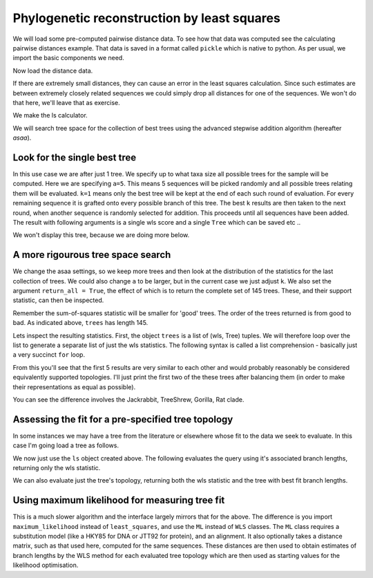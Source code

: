 Phylogenetic reconstruction by least squares
============================================

We will load some pre-computed pairwise distance data. To see how that data was computed see the calculating pairwise distances example. That data is saved in a format called ``pickle`` which is native to python. As per usual, we import the basic components we need.

.. pycode::

    >>> import cPickle
    >>> from cogent.phylo import distance, least_squares

Now load the distance data.

.. pycode::

    >>> filename = "dists_for_phylo.pickle"
    >>> f = file(filename, 'r')
    >>> dists = cPickle.load(f)
    >>> f.close()

If there are extremely small distances, they can cause an error in the least squares calculation. Since such estimates are between extremely closely related sequences we could simply drop all distances for one of the sequences. We won't do that here, we'll leave that as exercise.

We make the ls calculator.

.. pycode::

    >>> ls = least_squares.WLS(dists)

We will search tree space for the collection of best trees using the advanced stepwise addition algorithm (hereafter *asaa*).

Look for the single best tree
-----------------------------

In this use case we are after just 1 tree. We specify up to what taxa size all possible trees for the sample will be computed. Here we are specifying ``a=5``. This means 5 sequences will be picked randomly and all possible trees relating them will be evaluated. ``k=1`` means only the best tree will be kept at the end of each such round of evaluation. For every remaining sequence it is grafted onto every possible branch of this tree. The best ``k`` results are then taken to the next round, when another sequence is randomly selected for addition. This proceeds until all sequences have been added. The result with following arguments is a single wls score and a single ``Tree`` which can be saved etc ..

.. pycode::

    >>> score, tree = ls.trex(a = 5, k = 1, show_progress = True)
    3 trees of size 4 at start
    15 trees of size 5 ... done
    >>> print score
    0.0009...

We won't display this tree, because we are doing more below.

A more rigourous tree space search
----------------------------------

We change the asaa settings, so we keep more trees and then look at the distribution of the statistics for the last collection of trees. We could also change ``a`` to be larger, but in the current case we just adjust ``k``. We also set the argument ``return_all = True``, the effect of which is to return the complete set of 145 trees. These, and their support statistic, can then be inspected.

.. pycode::

    >>> trees = ls.trex(a = 5, k = 5, show_progress = True, return_all = True)
    3 trees of size 4 at start
    15 trees of size 5 ... done

Remember the sum-of-squares statistic will be smaller for 'good' trees. The order of the trees returned is from good to bad. As indicated above, ``trees`` has length 145.

.. pycode::

    >>> print len(trees)
    15

Lets inspect the resulting statistics. First, the object ``trees`` is a list of (wls, Tree) tuples. We will therefore loop over the list to generate a separate list of just the wls statistics. The following syntax is called a list comprehension - basically just a very succinct ``for`` loop.

.. pycode::

    >>> wls_stats = [tree[0] for tree in trees]
    >>> print wls_stats[:15]
    [0.000914409229523, 0.001...

From this you'll see that the first 5 results are very similar to each other and would probably reasonably be considered equivalently supported topologies. I'll just print the first two of the these trees after balancing them (in order to make their representations as equal as possible).

.. pycode::

    >>> t1 = trees[0][1].balanced()
    >>> t2 = trees[1][1].balanced()
    >>> print t1.asciiArt()
              /-DogFaced
             |
             |          /-NineBande
    -root----|-edge.0--|
             |          \-Mouse
             |
             |          /-HowlerMon
              \edge.1--|
                        \-Human
    >>> print t2.asciiArt()
              /-NineBande
             |
             |          /-DogFaced
    -root----|-edge.0--|
             |          \-Mouse
             |
             |          /-HowlerMon
              \edge.1--|
                        \-Human

You can see the difference involves the Jackrabbit, TreeShrew, Gorilla, Rat clade.

Assessing the fit for a pre-specified tree topology
---------------------------------------------------

In some instances we may have a tree from the literature or elsewhere whose fit to the data we seek to evaluate. In this case I'm going load a tree as follows.

.. pycode::

    >>> from cogent import LoadTree
    >>> query_tree = LoadTree(treestring = "((Human:.2,DogFaced:.2):.3,(NineBande:.1, Mouse:.5):.2,HowlerMon:.1)")

We now just use the ``ls`` object created above. The following evaluates the query using it's associated branch lengths, returning only the wls statistic.

.. pycode::

    >>> ls.evaluateTree(query_tree)
     3.95...

We can also evaluate just the tree's topology, returning both the wls statistic and the tree with best fit branch lengths.

.. pycode::

    >>> ls.evaluateTopology(query_tree)
    (0.00316480233404, Tree("((Human,DogFaced),(NineBande,Mouse),HowlerMon)root;"))

Using maximum likelihood for measuring tree fit
-----------------------------------------------

This is a much slower algorithm and the interface largely mirrors that for the above. The difference is you import ``maximum_likelihood`` instead of ``least_squares``, and use the ``ML`` instead of ``WLS`` classes. The ``ML`` class requires a substitution model (like a HKY85 for DNA or JTT92 for protein), and an alignment. It also optionally takes a distance matrix, such as that used here, computed for the same sequences. These distances are then used to obtain estimates of branch lengths by the WLS method for each evaluated tree topology which are then used as starting values for the likelihood optimisation.
